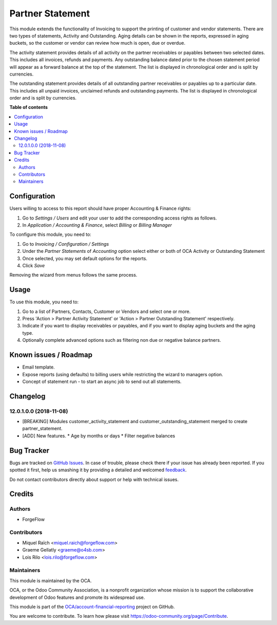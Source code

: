 =================
Partner Statement
=================

.. !!!!!!!!!!!!!!!!!!!!!!!!!!!!!!!!!!!!!!!!!!!!!!!!!!!!
   !! This file is generated by oca-gen-addon-readme !!
   !! changes will be overwritten.                   !!
   !!!!!!!!!!!!!!!!!!!!!!!!!!!!!!!!!!!!!!!!!!!!!!!!!!!!

.. |badge1| image:: https://img.shields.io/badge/maturity-Beta-yellow.png
    :target: https://odoo-community.org/page/development-status
    :alt: Beta
.. |badge2| image:: https://img.shields.io/badge/licence-AGPL--3-blue.png
    :target: http://www.gnu.org/licenses/agpl-3.0-standalone.html
    :alt: License: AGPL-3
.. |badge3| image:: https://img.shields.io/badge/github-OCA%2Faccount--financial--reporting-lightgray.png?logo=github
    :target: https://github.com/OCA/account-financial-reporting/tree/15.0/partner_statement
    :alt: OCA/account-financial-reporting
.. |badge4| image:: https://img.shields.io/badge/weblate-Translate%20me-F47D42.png
    :target: https://translation.odoo-community.org/projects/account-financial-reporting-15-0/account-financial-reporting-15-0-partner_statement
    :alt: Translate me on Weblate
.. |badge5| image:: https://img.shields.io/badge/runbot-Try%20me-875A7B.png
    :target: https://runbot.odoo-community.org/runbot/91/15.0
    :alt: Try me on Runbot

|badge1| |badge2| |badge3| |badge4| |badge5| 

This module extends the functionality of Invoicing to support the printing of customer and vendor statements.
There are two types of statements, Activity and Outstanding.  Aging details can be shown in the reports, expressed in aging buckets,
so the customer or vendor can review how much is open, due or overdue.

The activity statement provides details of all activity on the partner receivables or payables
between two selected dates. This includes all invoices, refunds and payments.
Any outstanding balance dated prior to the chosen statement period will appear
as a forward balance at the top of the statement. The list is displayed in chronological
order and is split by currencies.

The outstanding statement provides details of all outstanding partner receivables or payables
up to a particular date. This includes all unpaid invoices, unclaimed refunds and
outstanding payments. The list is displayed in chronological order and is split by currencies.

**Table of contents**

.. contents::
   :local:

Configuration
=============


Users willing to access to this report should have proper Accounting & Finance rights:

#. Go to *Settings / Users* and edit your user to add the corresponding access rights as follows.
#. In *Application / Accounting & Finance*, select *Billing* or *Billing Manager*

To configure this module, you need to:

#. Go to *Invoicing / Configuration / Settings*
#. Under the *Partner Statements* of *Accounting* option select either or both of OCA Activity or Outstanding Statement
#. Once selected, you may set default options for the reports.
#. Click *Save*

Removing the wizard from menus follows the same process.

Usage
=====

To use this module, you need to:

#. Go to a list of Partners, Contacts, Customer or Vendors and select one or more.
#. Press 'Action > Partner Activity Statement' or 'Action > Partner Outstanding Statement' respectively.
#. Indicate if you want to display receivables or payables, and if you want to display aging buckets and the aging type.
#. Optionally complete advanced options such as filtering non due or negative balance partners.

Known issues / Roadmap
======================

* Email template.
* Expose reports (using defaults) to billing users while restricting the wizard to managers option.
* Concept of statement run - to start an async job to send out all statements.

Changelog
=========

12.0.1.0.0 (2018-11-08)
~~~~~~~~~~~~~~~~~~~~~~~

* [BREAKING] Modules customer_activity_statement and customer_outstanding_statement merged to create partner_statement.
* [ADD] New features.
  * Age by months or days
  * Filter negative balances

Bug Tracker
===========

Bugs are tracked on `GitHub Issues <https://github.com/OCA/account-financial-reporting/issues>`_.
In case of trouble, please check there if your issue has already been reported.
If you spotted it first, help us smashing it by providing a detailed and welcomed
`feedback <https://github.com/OCA/account-financial-reporting/issues/new?body=module:%20partner_statement%0Aversion:%2015.0%0A%0A**Steps%20to%20reproduce**%0A-%20...%0A%0A**Current%20behavior**%0A%0A**Expected%20behavior**>`_.

Do not contact contributors directly about support or help with technical issues.

Credits
=======

Authors
~~~~~~~

* ForgeFlow

Contributors
~~~~~~~~~~~~

* Miquel Raïch <miquel.raich@forgeflow.com>
* Graeme Gellatly <graeme@o4sb.com>
* Lois Rilo <lois.rilo@forgeflow.com>

Maintainers
~~~~~~~~~~~

This module is maintained by the OCA.

.. image:: https://odoo-community.org/logo.png
   :alt: Odoo Community Association
   :target: https://odoo-community.org

OCA, or the Odoo Community Association, is a nonprofit organization whose
mission is to support the collaborative development of Odoo features and
promote its widespread use.

This module is part of the `OCA/account-financial-reporting <https://github.com/OCA/account-financial-reporting/tree/15.0/partner_statement>`_ project on GitHub.

You are welcome to contribute. To learn how please visit https://odoo-community.org/page/Contribute.
